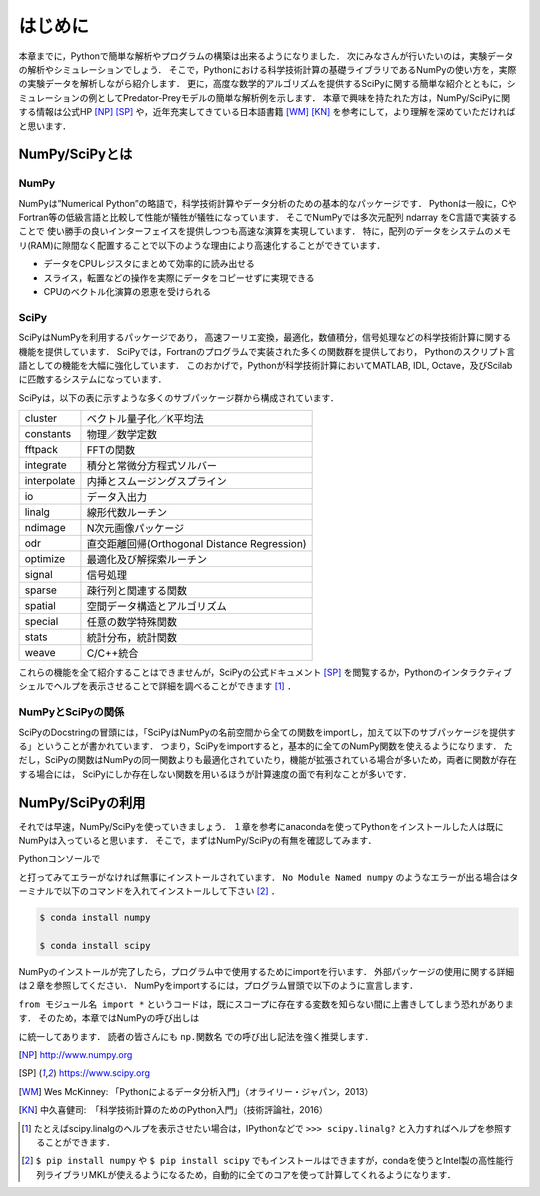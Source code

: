 はじめに
===============================
本章までに，Pythonで簡単な解析やプログラムの構築は出来るようになりました．
次にみなさんが行いたいのは，実験データの解析やシミュレーションでしょう．
そこで，Pythonにおける科学技術計算の基礎ライブラリであるNumPyの使い方を，実際の実験データを解析しながら紹介します．
更に，高度な数学的アルゴリズムを提供するSciPyに関する簡単な紹介とともに，シミュレーションの例としてPredator-Preyモデルの簡単な解析例を示します．
本章で興味を持たれた方は，NumPy/SciPyに関する情報は公式HP [NP]_ [SP]_ や，近年充実してきている日本語書籍 [WM]_ [KN]_ を参考にして，より理解を深めていただければと思います．


------------------------------------
NumPy/SciPyとは
------------------------------------

NumPy
^^^^^^^^^^^^^^^^^^^^^^^^^^^^^^^^^^^

NumPyは”Numerical Python”の略語で，科学技術計算やデータ分析のための基本的なパッケージです．
Pythonは一般に，CやFortran等の低級言語と比較して性能が犠牲が犠牲になっています．
そこでNumPyでは多次元配列 ndarray をC言語で実装することで
使い勝手の良いインターフェイスを提供しつつも高速な演算を実現しています．
特に，配列のデータをシステムのメモリ(RAM)に隙間なく配置することで以下のような理由により高速化することができています．

+ データをCPUレジスタにまとめて効率的に読み出せる
+ スライス，転置などの操作を実際にデータをコピーせずに実現できる
+ CPUのベクトル化演算の恩恵を受けられる

SciPy
^^^^^^^^^^^^^^^^^^^^^^^^^^^^^^^^^^^

SciPyはNumPyを利用するパッケージであり，
高速フーリエ変換，最適化，数値積分，信号処理などの科学技術計算に関する機能を提供しています．
SciPyでは，Fortranのプログラムで実装された多くの関数群を提供しており，
Pythonのスクリプト言語としての機能を大幅に強化しています．
このおかげで，Pythonが科学技術計算においてMATLAB, IDL, Octave，及びScilabに匹敵するシステムになっています．

SciPyは，以下の表に示すような多くのサブパッケージ群から構成されています．

+-------------+----------------------------------------------+
| cluster     | ベクトル量子化／K平均法                      |
+-------------+----------------------------------------------+
| constants   | 物理／数学定数                               |
+-------------+----------------------------------------------+
| fftpack     | FFTの関数                                    |
+-------------+----------------------------------------------+
| integrate   | 積分と常微分方程式ソルバー                   |
+-------------+----------------------------------------------+
| interpolate | 内挿とスムージングスプライン                 |
+-------------+----------------------------------------------+
| io          | データ入出力                                 |
+-------------+----------------------------------------------+
| linalg      | 線形代数ルーチン                             |
+-------------+----------------------------------------------+
| ndimage     | N次元画像パッケージ                          |
+-------------+----------------------------------------------+
| odr         | 直交距離回帰(Orthogonal Distance Regression) |
+-------------+----------------------------------------------+
| optimize    | 最適化及び解探索ルーチン                     |
+-------------+----------------------------------------------+
| signal      | 信号処理                                     |
+-------------+----------------------------------------------+
| sparse      | 疎行列と関連する関数                         |
+-------------+----------------------------------------------+
| spatial     | 空間データ構造とアルゴリズム                 |
+-------------+----------------------------------------------+
| special     | 任意の数学特殊関数                           |
+-------------+----------------------------------------------+
| stats       | 統計分布，統計関数                           |
+-------------+----------------------------------------------+
| weave       | C/C++統合                                    |
+-------------+----------------------------------------------+

これらの機能を全て紹介することはできませんが，SciPyの公式ドキュメント [SP]_ を閲覧するか，Pythonのインタラクティブシェルでヘルプを表示させることで詳細を調べることができます [#]_ ．

NumPyとSciPyの関係
^^^^^^^^^^^^^^^^^^^^^^^^^^^^^^^^^^

SciPyのDocstringの冒頭には，「SciPyはNumPyの名前空間から全ての関数をimportし，加えて以下のサブパッケージを提供する」ということが書かれています．
つまり，SciPyをimportすると，基本的に全てのNumPy関数を使えるようになります．
ただし，SciPyの関数はNumPyの同一関数よりも最適化されていたり，機能が拡張されている場合が多いため，両者に関数が存在する場合には， SciPyにしか存在しない関数を用いるほうが計算速度の面で有利なことが多いです．

------------------------------------
NumPy/SciPyの利用
------------------------------------

それでは早速，NumPy/SciPyを使っていきましょう．
１章を参考にanacondaを使ってPythonをインストールした人は既にNumPyは入っていると思います．
そこで，まずはNumPy/SciPyの有無を確認してみます．

Pythonコンソールで

.. ipython:: python

  import numpy

  import scipy

と打ってみてエラーがなければ無事にインストールされています．
``No Module Named numpy`` のようなエラーが出る場合はターミナルで以下のコマンドを入れてインストールして下さい [#]_ ．

.. code-block:: bash

  $ conda install numpy

  $ conda install scipy

..  pip install numpy

..  pip install scipy

NumPyのインストールが完了したら，プログラム中で使用するためにimportを行います．
外部パッケージの使用に関する詳細は２章を参照してください．
NumPyをimportするには，プログラム冒頭で以下のように宣言します．

.. ipython:: python

  import numpy

  from numpy import *

``from モジュール名 import *`` というコードは，既にスコープに存在する変数を知らない間に上書きしてしまう恐れがあります．
そのため，本章ではNumPyの呼び出しは

.. ipython:: python

  import numpy as np
  import scipy as sp

に統一してあります．
読者の皆さんにも ``np.関数名`` での呼び出し記法を強く推奨します．

.. [NP] http://www.numpy.org
.. [SP] https://www.scipy.org
.. [WM] Wes McKinney: 「Pythonによるデータ分析入門」（オライリー・ジャパン，2013）
.. [KN] 中久喜健司:　「科学技術計算のためのPython入門」（技術評論社，2016）

.. [#] たとえばscipy.linalgのヘルプを表示させたい場合は，IPythonなどで ``>>> scipy.linalg?`` と入力すればヘルプを参照することができます．
.. [#] ``$ pip install numpy`` や ``$ pip install scipy`` でもインストールはできますが，condaを使うとIntel製の高性能行列ライブラリMKLが使えるようになるため，自動的に全てのコアを使って計算してくれるようになります．
